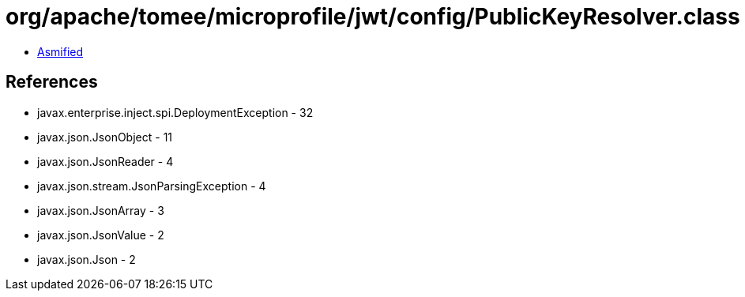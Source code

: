 = org/apache/tomee/microprofile/jwt/config/PublicKeyResolver.class

 - link:PublicKeyResolver-asmified.java[Asmified]

== References

 - javax.enterprise.inject.spi.DeploymentException - 32
 - javax.json.JsonObject - 11
 - javax.json.JsonReader - 4
 - javax.json.stream.JsonParsingException - 4
 - javax.json.JsonArray - 3
 - javax.json.JsonValue - 2
 - javax.json.Json - 2
